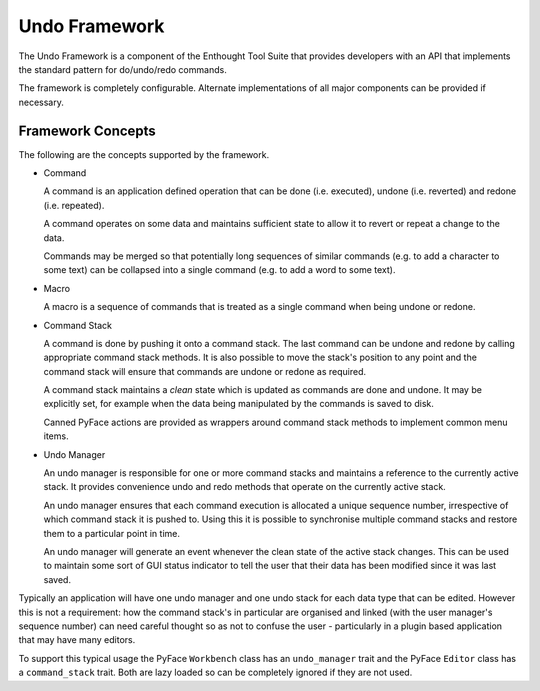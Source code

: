 Undo Framework
==============

The Undo Framework is a component of the Enthought Tool Suite that provides
developers with an API that implements the standard pattern for do/undo/redo
commands.

The framework is completely configurable.  Alternate implementations of all
major components can be provided if necessary.


Framework Concepts
------------------

The following are the concepts supported by the framework.

- Command

  A command is an application defined operation that can be done (i.e.
  executed), undone (i.e. reverted) and redone (i.e. repeated).

  A command operates on some data and maintains sufficient state to allow it to
  revert or repeat a change to the data.

  Commands may be merged so that potentially long sequences of similar
  commands (e.g. to add a character to some text) can be collapsed into a
  single command (e.g. to add a word to some text).

- Macro

  A macro is a sequence of commands that is treated as a single command when
  being undone or redone.

- Command Stack

  A command is done by pushing it onto a command stack.  The last command can
  be undone and redone by calling appropriate command stack methods.  It is
  also possible to move the stack's position to any point and the command stack
  will ensure that commands are undone or redone as required.

  A command stack maintains a *clean* state which is updated as commands are
  done and undone.  It may be explicitly set, for example when the data being
  manipulated by the commands is saved to disk.

  Canned PyFace actions are provided as wrappers around command stack methods
  to implement common menu items.

- Undo Manager

  An undo manager is responsible for one or more command stacks and maintains
  a reference to the currently active stack.  It provides convenience undo and
  redo methods that operate on the currently active stack.

  An undo manager ensures that each command execution is allocated a unique
  sequence number, irrespective of which command stack it is pushed to.  Using
  this it is possible to synchronise multiple command stacks and restore them
  to a particular point in time.

  An undo manager will generate an event whenever the clean state of the active
  stack changes.  This can be used to maintain some sort of GUI status
  indicator to tell the user that their data has been modified since it was
  last saved.

Typically an application will have one undo manager and one undo stack for
each data type that can be edited.  However this is not a requirement: how the
command stack's in particular are organised and linked (with the user
manager's sequence number) can need careful thought so as not to confuse the
user - particularly in a plugin based application that may have many editors.

To support this typical usage the PyFace ``Workbench`` class has an
``undo_manager`` trait and the PyFace ``Editor`` class has a ``command_stack``
trait.  Both are lazy loaded so can be completely ignored if they are not used.
